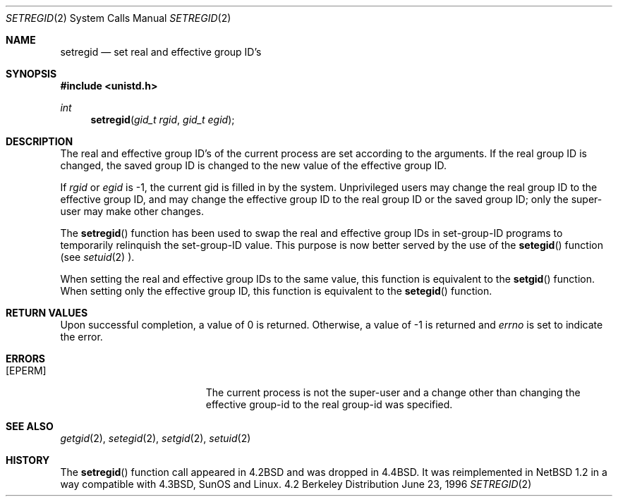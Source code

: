 .\"	$NetBSD: setregid.2,v 1.9 1998/08/15 09:16:27 mycroft Exp $
.\"
.\" Copyright (c) 1998 The NetBSD Foundation, Inc.
.\" All rights reserved.
.\"
.\" This code is derived from software contributed to The NetBSD Foundation
.\" by Charles M. Hannum.
.\"
.\" Redistribution and use in source and binary forms, with or without
.\" modification, are permitted provided that the following conditions
.\" are met:
.\" 1. Redistributions of source code must retain the above copyright
.\"    notice, this list of conditions and the following disclaimer.
.\" 2. Redistributions in binary form must reproduce the above copyright
.\"    notice, this list of conditions and the following disclaimer in the
.\"    documentation and/or other materials provided with the distribution.
.\" 3. All advertising materials mentioning features or use of this software
.\"    must display the following acknowledgement:
.\"        This product includes software developed by the NetBSD
.\"        Foundation, Inc. and its contributors.
.\" 4. Neither the name of The NetBSD Foundation nor the names of its
.\"    contributors may be used to endorse or promote products derived
.\"    from this software without specific prior written permission.
.\"
.\" THIS SOFTWARE IS PROVIDED BY THE NETBSD FOUNDATION, INC. AND CONTRIBUTORS
.\" ``AS IS'' AND ANY EXPRESS OR IMPLIED WARRANTIES, INCLUDING, BUT NOT LIMITED
.\" TO, THE IMPLIED WARRANTIES OF MERCHANTABILITY AND FITNESS FOR A PARTICULAR
.\" PURPOSE ARE DISCLAIMED.  IN NO EVENT SHALL THE FOUNDATION OR CONTRIBUTORS
.\" BE LIABLE FOR ANY DIRECT, INDIRECT, INCIDENTAL, SPECIAL, EXEMPLARY, OR
.\" CONSEQUENTIAL DAMAGES (INCLUDING, BUT NOT LIMITED TO, PROCUREMENT OF
.\" SUBSTITUTE GOODS OR SERVICES; LOSS OF USE, DATA, OR PROFITS; OR BUSINESS
.\" INTERRUPTION) HOWEVER CAUSED AND ON ANY THEORY OF LIABILITY, WHETHER IN
.\" CONTRACT, STRICT LIABILITY, OR TORT (INCLUDING NEGLIGENCE OR OTHERWISE)
.\" ARISING IN ANY WAY OUT OF THE USE OF THIS SOFTWARE, EVEN IF ADVISED OF THE
.\" POSSIBILITY OF SUCH DAMAGE.
.\"
.\"
.\" Copyright (c) 1983, 1991 The Regents of the University of California.
.\" All rights reserved.
.\"
.\" Redistribution and use in source and binary forms, with or without
.\" modification, are permitted provided that the following conditions
.\" are met:
.\" 1. Redistributions of source code must retain the above copyright
.\"    notice, this list of conditions and the following disclaimer.
.\" 2. Redistributions in binary form must reproduce the above copyright
.\"    notice, this list of conditions and the following disclaimer in the
.\"    documentation and/or other materials provided with the distribution.
.\" 3. All advertising materials mentioning features or use of this software
.\"    must display the following acknowledgement:
.\"	This product includes software developed by the University of
.\"	California, Berkeley and its contributors.
.\" 4. Neither the name of the University nor the names of its contributors
.\"    may be used to endorse or promote products derived from this software
.\"    without specific prior written permission.
.\"
.\" THIS SOFTWARE IS PROVIDED BY THE REGENTS AND CONTRIBUTORS ``AS IS'' AND
.\" ANY EXPRESS OR IMPLIED WARRANTIES, INCLUDING, BUT NOT LIMITED TO, THE
.\" IMPLIED WARRANTIES OF MERCHANTABILITY AND FITNESS FOR A PARTICULAR PURPOSE
.\" ARE DISCLAIMED.  IN NO EVENT SHALL THE REGENTS OR CONTRIBUTORS BE LIABLE
.\" FOR ANY DIRECT, INDIRECT, INCIDENTAL, SPECIAL, EXEMPLARY, OR CONSEQUENTIAL
.\" DAMAGES (INCLUDING, BUT NOT LIMITED TO, PROCUREMENT OF SUBSTITUTE GOODS
.\" OR SERVICES; LOSS OF USE, DATA, OR PROFITS; OR BUSINESS INTERRUPTION)
.\" HOWEVER CAUSED AND ON ANY THEORY OF LIABILITY, WHETHER IN CONTRACT, STRICT
.\" LIABILITY, OR TORT (INCLUDING NEGLIGENCE OR OTHERWISE) ARISING IN ANY WAY
.\" OUT OF THE USE OF THIS SOFTWARE, EVEN IF ADVISED OF THE POSSIBILITY OF
.\" SUCH DAMAGE.
.\"
.\"     from: @(#)setregid.2	6.4 (Berkeley) 3/10/91
.\"
.Dd June 23, 1996
.Dt SETREGID 2
.Os BSD 4.2
.Sh NAME
.Nm setregid
.Nd set real and effective group ID's
.Sh SYNOPSIS
.Fd #include <unistd.h>
.Ft int
.Fn setregid "gid_t rgid" "gid_t egid"
.Sh DESCRIPTION
The real and effective group ID's of the
current process are set according to the arguments.  If the real group ID
is changed, the saved group ID is changed to the new value of the effective
group ID.
.Pp
If
.Fa rgid
or
.Fa egid
is -1, the current gid is filled in by the system.
Unprivileged users may change the real group
ID to the effective group ID, and may change the effective group ID to the
real group ID or the saved group ID; only the super-user may
make other changes.
.Pp
The 
.Fn setregid
function has been used to swap the real and effective group
IDs in set-group-ID programs to temporarily relinquish the set-group-ID
value.  This purpose is now better served by the use of the
.Fn setegid
function (see
.Xr setuid 2 ).
.Pp
When setting the real and effective group IDs to the same value, this
function is equivalent to the
.Fn setgid
function.
When setting only the effective group ID, this function is equivalent to
the
.Fn setegid
function.
.Sh RETURN VALUES
Upon successful completion, a value of 0 is returned.  Otherwise,
a value of -1 is returned and
.Va errno
is set to indicate the error.
.Sh ERRORS
.Bl -tag -width Er
.It Bq Er EPERM
The current process is not the super-user and a change
other than changing the effective group-id to the real group-id
was specified.
.El
.Sh SEE ALSO
.Xr getgid 2 ,
.Xr setegid 2 ,
.Xr setgid 2 ,
.Xr setuid 2
.Sh HISTORY
The
.Fn setregid
function call appeared in
.Bx 4.2
and was dropped in
.Bx 4.4 .
It was reimplemented in
.Nx 1.2
in a way compatible with
.Bx 4.3 ,
SunOS and Linux.
